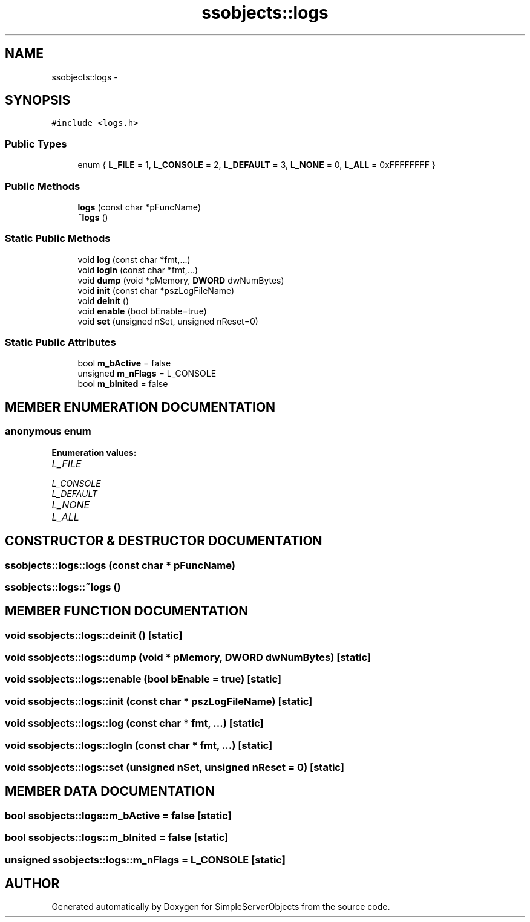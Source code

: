 .TH "ssobjects::logs" 3 "25 Sep 2001" "SimpleServerObjects" \" -*- nroff -*-
.ad l
.nh
.SH NAME
ssobjects::logs \- 
.SH SYNOPSIS
.br
.PP
\fC#include <logs.h>\fP
.PP
.SS "Public Types"

.in +1c
.ti -1c
.RI "enum { \fBL_FILE\fP = 1, \fBL_CONSOLE\fP = 2, \fBL_DEFAULT\fP = 3, \fBL_NONE\fP = 0, \fBL_ALL\fP = 0xFFFFFFFF }"
.br
.in -1c
.SS "Public Methods"

.in +1c
.ti -1c
.RI "\fBlogs\fP (const char *pFuncName)"
.br
.ti -1c
.RI "\fB~logs\fP ()"
.br
.in -1c
.SS "Static Public Methods"

.in +1c
.ti -1c
.RI "void \fBlog\fP (const char *fmt,...)"
.br
.ti -1c
.RI "void \fBlogln\fP (const char *fmt,...)"
.br
.ti -1c
.RI "void \fBdump\fP (void *pMemory, \fBDWORD\fP dwNumBytes)"
.br
.ti -1c
.RI "void \fBinit\fP (const char *pszLogFileName)"
.br
.ti -1c
.RI "void \fBdeinit\fP ()"
.br
.ti -1c
.RI "void \fBenable\fP (bool bEnable=true)"
.br
.ti -1c
.RI "void \fBset\fP (unsigned nSet, unsigned nReset=0)"
.br
.in -1c
.SS "Static Public Attributes"

.in +1c
.ti -1c
.RI "bool \fBm_bActive\fP = false"
.br
.ti -1c
.RI "unsigned \fBm_nFlags\fP = L_CONSOLE"
.br
.ti -1c
.RI "bool \fBm_bInited\fP = false"
.br
.in -1c
.SH "MEMBER ENUMERATION DOCUMENTATION"
.PP 
.SS "anonymous enum"
.PP
\fBEnumeration values:\fP
.in +1c
.TP
\fB\fIL_FILE\fP \fP
.TP
\fB\fIL_CONSOLE\fP \fP
.TP
\fB\fIL_DEFAULT\fP \fP
.TP
\fB\fIL_NONE\fP \fP
.TP
\fB\fIL_ALL\fP \fP

.SH "CONSTRUCTOR & DESTRUCTOR DOCUMENTATION"
.PP 
.SS "ssobjects::logs::logs (const char * pFuncName)"
.PP
.SS "ssobjects::logs::~logs ()"
.PP
.SH "MEMBER FUNCTION DOCUMENTATION"
.PP 
.SS "void ssobjects::logs::deinit ()\fC [static]\fP"
.PP
.SS "void ssobjects::logs::dump (void * pMemory, \fBDWORD\fP dwNumBytes)\fC [static]\fP"
.PP
.SS "void ssobjects::logs::enable (bool bEnable = true)\fC [static]\fP"
.PP
.SS "void ssobjects::logs::init (const char * pszLogFileName)\fC [static]\fP"
.PP
.SS "void ssobjects::logs::log (const char * fmt, ...)\fC [static]\fP"
.PP
.SS "void ssobjects::logs::logln (const char * fmt, ...)\fC [static]\fP"
.PP
.SS "void ssobjects::logs::set (unsigned nSet, unsigned nReset = 0)\fC [static]\fP"
.PP
.SH "MEMBER DATA DOCUMENTATION"
.PP 
.SS "bool ssobjects::logs::m_bActive = false\fC [static]\fP"
.PP
.SS "bool ssobjects::logs::m_bInited = false\fC [static]\fP"
.PP
.SS "unsigned ssobjects::logs::m_nFlags = L_CONSOLE\fC [static]\fP"
.PP


.SH "AUTHOR"
.PP 
Generated automatically by Doxygen for SimpleServerObjects from the source code.